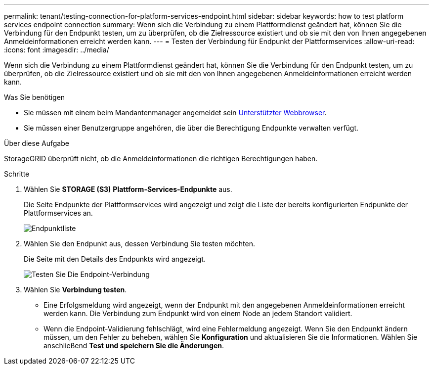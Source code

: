---
permalink: tenant/testing-connection-for-platform-services-endpoint.html 
sidebar: sidebar 
keywords: how to test platform services endpoint connection 
summary: Wenn sich die Verbindung zu einem Plattformdienst geändert hat, können Sie die Verbindung für den Endpunkt testen, um zu überprüfen, ob die Zielressource existiert und ob sie mit den von Ihnen angegebenen Anmeldeinformationen erreicht werden kann. 
---
= Testen der Verbindung für Endpunkt der Plattformservices
:allow-uri-read: 
:icons: font
:imagesdir: ../media/


[role="lead"]
Wenn sich die Verbindung zu einem Plattformdienst geändert hat, können Sie die Verbindung für den Endpunkt testen, um zu überprüfen, ob die Zielressource existiert und ob sie mit den von Ihnen angegebenen Anmeldeinformationen erreicht werden kann.

.Was Sie benötigen
* Sie müssen mit einem beim Mandantenmanager angemeldet sein xref:../admin/web-browser-requirements.adoc[Unterstützter Webbrowser].
* Sie müssen einer Benutzergruppe angehören, die über die Berechtigung Endpunkte verwalten verfügt.


.Über diese Aufgabe
StorageGRID überprüft nicht, ob die Anmeldeinformationen die richtigen Berechtigungen haben.

.Schritte
. Wählen Sie *STORAGE (S3)* *Plattform-Services-Endpunkte* aus.
+
Die Seite Endpunkte der Plattformservices wird angezeigt und zeigt die Liste der bereits konfigurierten Endpunkte der Plattformservices an.

+
image::../media/endpoints_list.png[Endpunktliste]

. Wählen Sie den Endpunkt aus, dessen Verbindung Sie testen möchten.
+
Die Seite mit den Details des Endpunkts wird angezeigt.

+
image::../media/endpoint_test_connection.png[Testen Sie Die Endpoint-Verbindung]

. Wählen Sie *Verbindung testen*.
+
** Eine Erfolgsmeldung wird angezeigt, wenn der Endpunkt mit den angegebenen Anmeldeinformationen erreicht werden kann. Die Verbindung zum Endpunkt wird von einem Node an jedem Standort validiert.
** Wenn die Endpoint-Validierung fehlschlägt, wird eine Fehlermeldung angezeigt. Wenn Sie den Endpunkt ändern müssen, um den Fehler zu beheben, wählen Sie *Konfiguration* und aktualisieren Sie die Informationen. Wählen Sie anschließend *Test und speichern Sie die Änderungen*.



